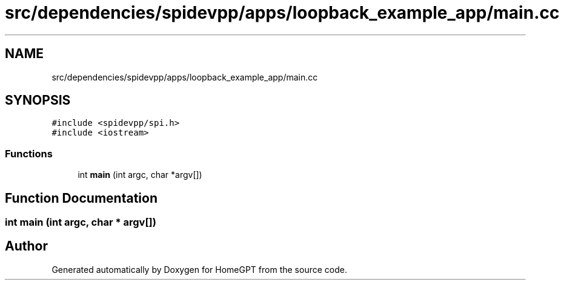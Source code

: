 .TH "src/dependencies/spidevpp/apps/loopback_example_app/main.cc" 3 "Tue Apr 25 2023" "Version v.1.0" "HomeGPT" \" -*- nroff -*-
.ad l
.nh
.SH NAME
src/dependencies/spidevpp/apps/loopback_example_app/main.cc
.SH SYNOPSIS
.br
.PP
\fC#include <spidevpp/spi\&.h>\fP
.br
\fC#include <iostream>\fP
.br

.SS "Functions"

.in +1c
.ti -1c
.RI "int \fBmain\fP (int argc, char *argv[])"
.br
.in -1c
.SH "Function Documentation"
.PP 
.SS "int main (int argc, char * argv[])"

.SH "Author"
.PP 
Generated automatically by Doxygen for HomeGPT from the source code\&.
